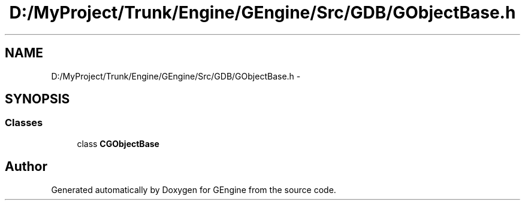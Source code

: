 .TH "D:/MyProject/Trunk/Engine/GEngine/Src/GDB/GObjectBase.h" 3 "Sat Dec 26 2015" "Version v0.1" "GEngine" \" -*- nroff -*-
.ad l
.nh
.SH NAME
D:/MyProject/Trunk/Engine/GEngine/Src/GDB/GObjectBase.h \- 
.SH SYNOPSIS
.br
.PP
.SS "Classes"

.in +1c
.ti -1c
.RI "class \fBCGObjectBase\fP"
.br
.in -1c
.SH "Author"
.PP 
Generated automatically by Doxygen for GEngine from the source code\&.
